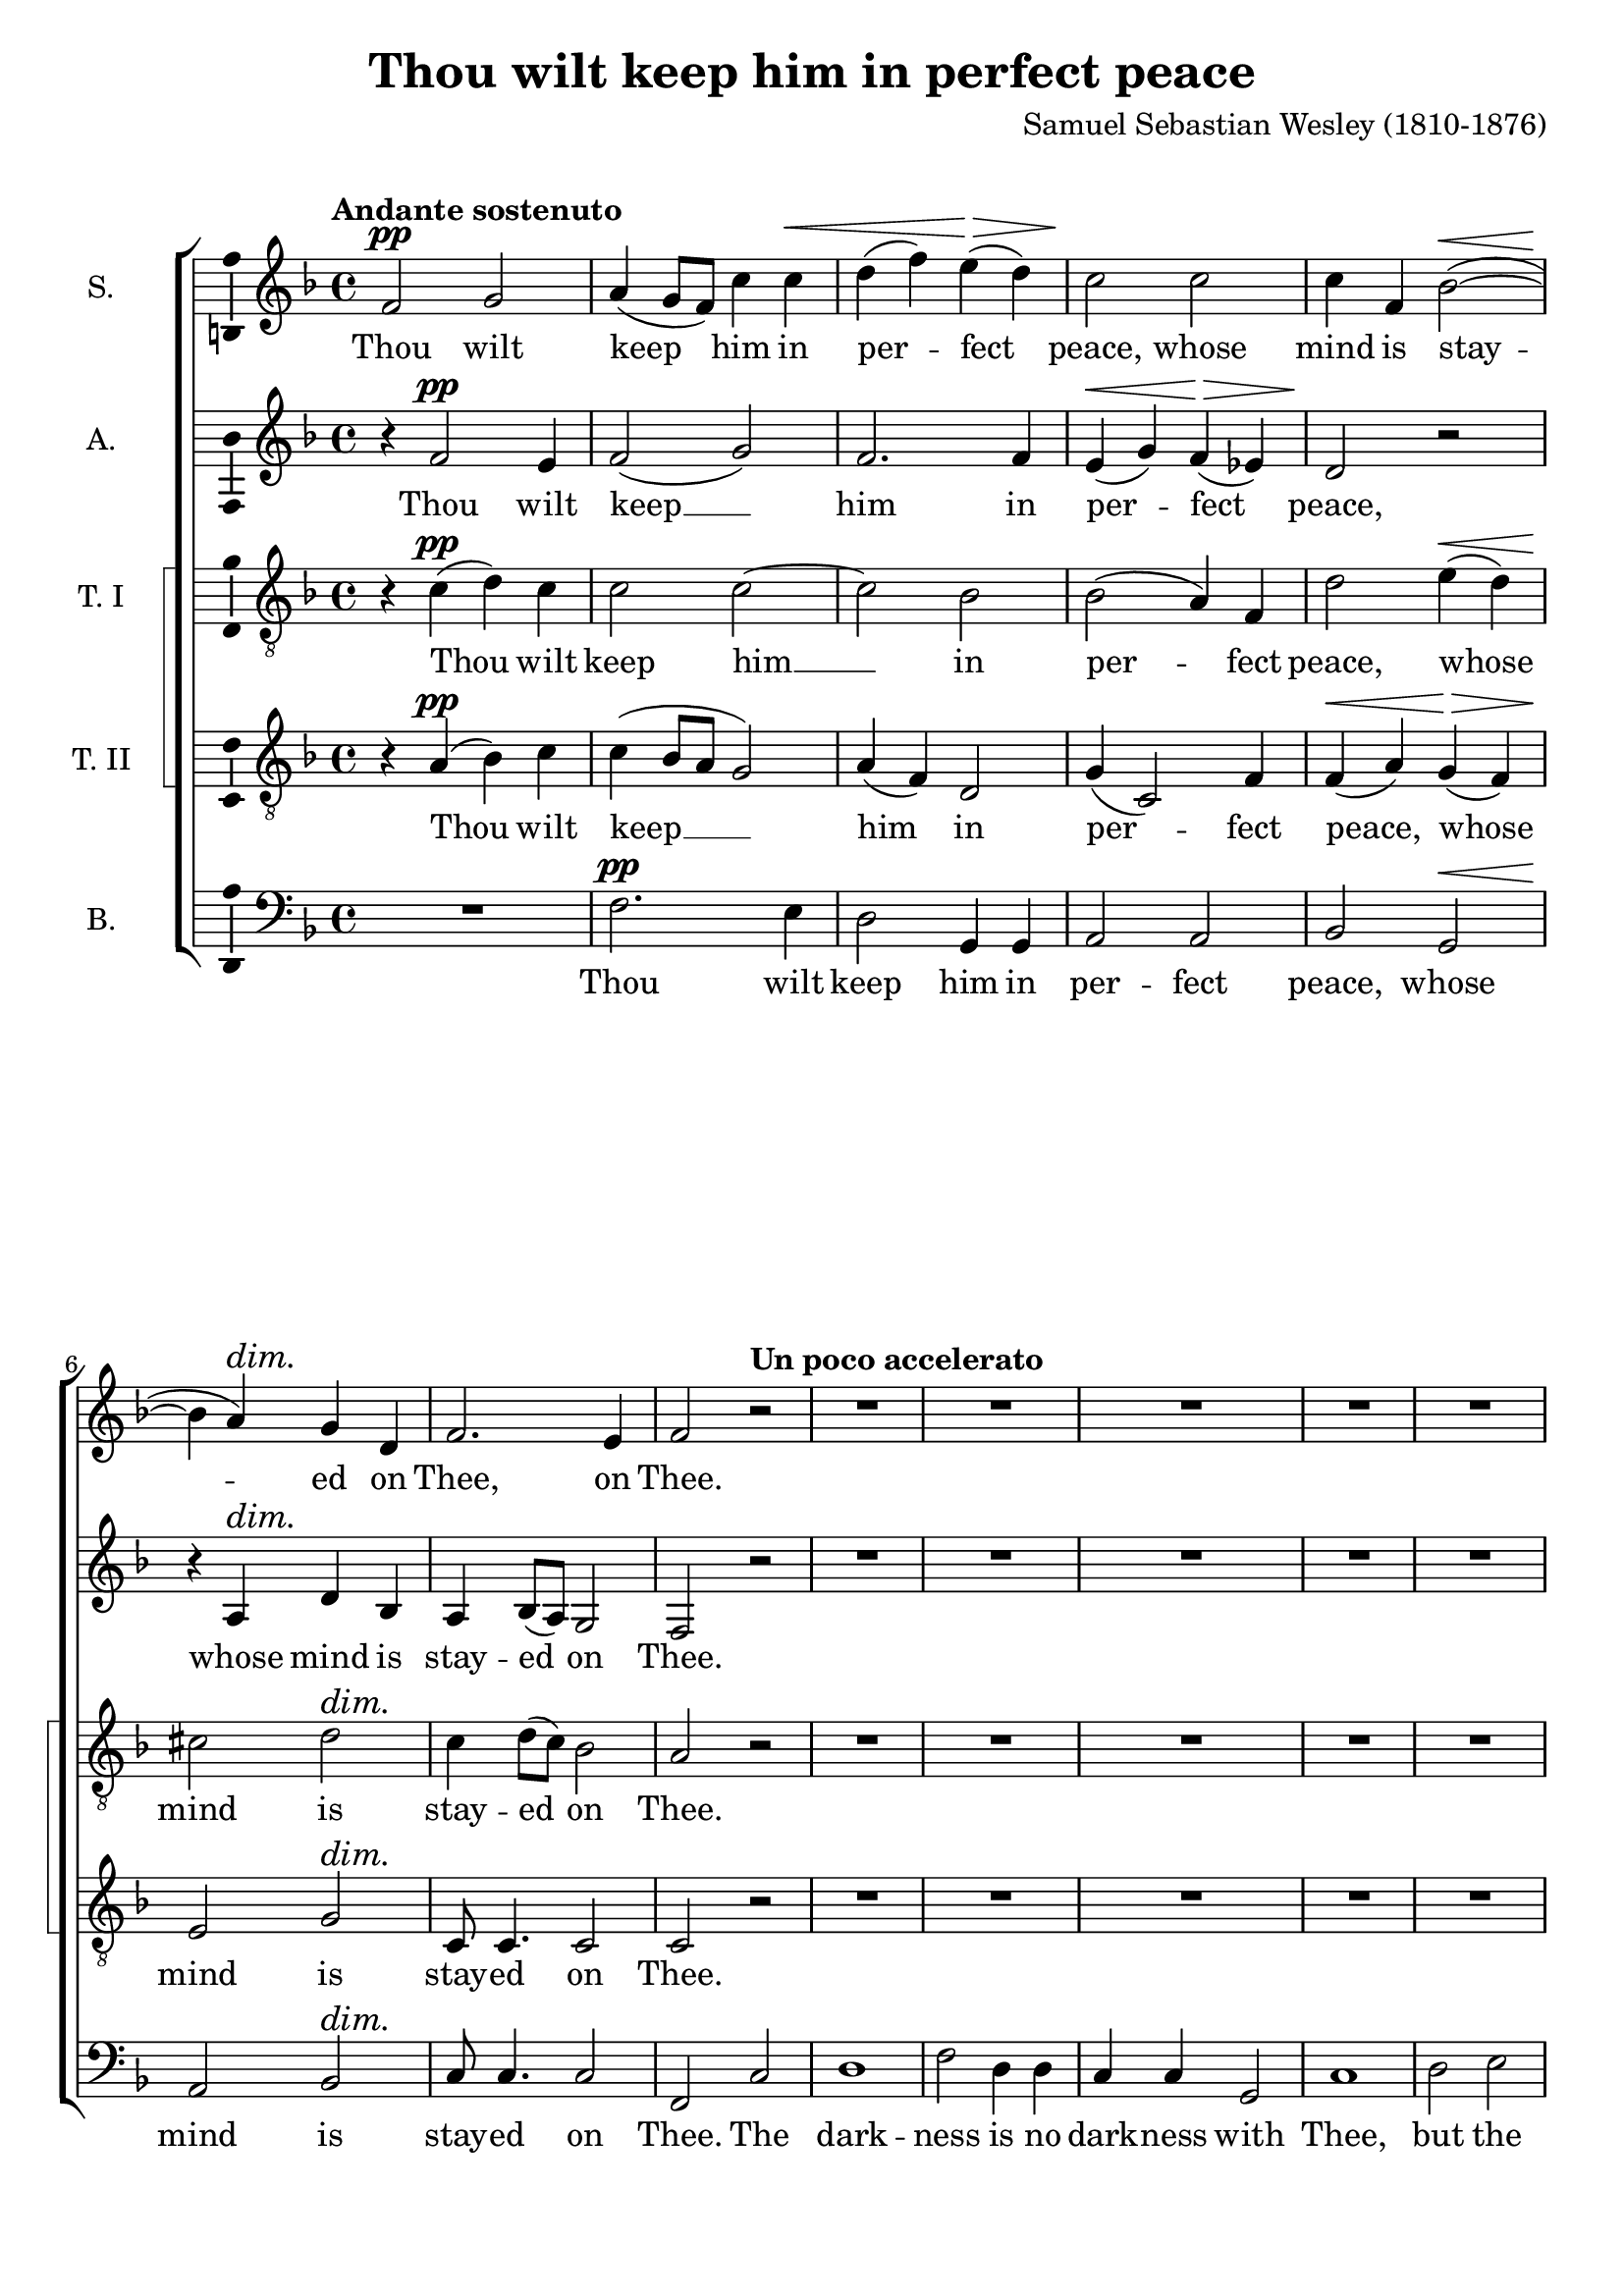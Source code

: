 \version "2.14.1"

\header {
  title = "Thou wilt keep him in perfect peace"
  composer = "Samuel Sebastian Wesley (1810-1876)"
}

\layout {
  \context {
    \Voice
    \override DynamicTextSpanner #'style = #'none
  }
}

psostmkup = \markup {
  \dynamic p
  \normal-text \italic { e sostenuto }
}

psost = #(make-dynamic-script psostmkup)

dalign = {
  \once \override DynamicText #'self-alignment-X = #LEFT
}

global = {
  \key f \major
  \time 4/4
  \tempo "Andante sostenuto"
  \dynamicUp
}

soprano = \relative c' {
  \global
  % Muziek volgt hier.
  f2\pp g
  a4( g8 f) c'4 c\<
  d4( f) e(\> d)
  c2\! c
  c4 f, bes2~(\<
  bes4\! a)\dim g d
  f2.\! e4
  f2 \tempo "Un poco accelerato" r
  R1*20
  \tempo "Tempo I"
  f2\p g
  a4 g8 f c'4 c
  d4(\< f e\> d)
  c2\! c~
  c4 f, bes2~
  bes4 a\dim g( d)
  f4\! f2 e4
  f1~
  f1~
  f4 r c'2
  c4 a\cresc bes2
  bes4\! g4 a f'
  d1
  \tempo "Un poco accelerato"
  c2 r
  R1*3
  r2 r4 a\f
  b4( cis) d f
  f4 g,2 g4
  a4 b c e
  e2 f,~
  f2 e\dim
  e2(\! d4 c~
  c2\p) b
  c2 r
  \tempo "Tempo I"
  f2\p g
  a4( g8 f) c'4 c\<
  d4( f) e(\> d)
  c2\! c
  c4 f, bes2~(\<
  bes4\! a)\dim g d
  f2.\! e4
  \dalign
  f2\psost f
  f1
  f2 \tempo "ritard." f
  f1\fermata
  \bar "|."  
}

alto = \relative c' {
  \global
  % Muziek volgt hier.
  r4 f2\pp e4 f2( g)
  f2. f4
  e4(\< g) f(\> es)
  d2\! r
  r4 a\dim d bes
  a4\! bes8( a) g2
  f2 r
  R1*16
  a1\mf
  a2. a4
  b2 b
  cis2 r
  
  r4 f2\p e4
  f2( g)
  f1(
  e4 g) f( es)
  d2 r
  e2 d\dim
  a4(\! bes8 a) g4. g8
  f2 r
  R1
  r4 c' f e
  d2.( bes4)
  f'2 f4 c\cresc
  c4\!( a bes2)
  a4 c d2
  e4( f) g a
  d,2 d4 e
  f4 g a bes
  e,2 d4 cis\cresc
  a'1(
  g4\! f) e d
  g1(
  f1
  b,2 c\dim
  cis2\! d4) as
  g1~\p
  g2 r
  
  r4 f'2\p e4 f2( g)
  f2. f4
  e4(\< g) f(\> es)
  d2\! r
  r4 a\dim d bes
  a4\! bes8( a) g2
  \dalign
  a2\psost cis
  d1\<
  es2\> es4( d)
  c1\!\fermata
  \bar "|."
}

tenorOne = \relative c' {
  \global
  % Muziek volgt hier.
  r4 c(\pp d) c
  c2 c~
  c2 bes
  bes2( a4) f
  d'2 e4(\< d)
  cis2\! d\dim
  c4 d8( c) bes2
  a2\! r
  R1*7
  r2 r4 a\mf
  a2 a
  a2. a4
  a2. a4
  bes2 f
  g2( a)
  bes4( c d2)
  d2. d4
  d2( g,)
  a2( b)
  c4( d) e2
  e2. e4
  e2 r
  
  r4 a,(\p d) c
  c1~
  c2 bes~
  bes4. bes8 a4 f
  d'4(\< f e\> d)
  cis2(\! d\dim
  c4\! d8 c) bes4. bes8
  a4 c f e
  d1
  c2 r
  R1
  r4 r8 c c4 f\cresc
  f2.(\! e4)
  f2 c4(\mf b)
  c2 c4 c
  c4( b8 c) d4 a
  d8 d4. d d8
  d4( cis) d e\cresc
  d4( g f e
  d4\! b) c d
  c4( f e d
  c4 e d) c
  b2( bes~\dim
  bes2) a4( as
  d,4\p e) f2
  e2 r
  
  r4 c'(\p d) c
  c2 c4 c
  c2( bes~
  bes2) a4( f)
  d'2 e4(\< d)
  cis2\! d\dim
  c4 d8( c) bes2
  \dalign
  a2\psost a
  a2( g~
  g4) a bes2
  a1\fermata
  \bar "|."
}

tenorTwo = \relative c' {
  \global
  % Muziek volgt hier.
  r4 a(\pp bes) c
  c4( bes8 a g2)
  a4( f) d2
  g4( c,2) f4
  f4(\< a) g(\> f)
  e2\! g\dim
  c,8\! c4. c2
  c2 r
  R1*7
  r2 r4 a'\mf
  a2 a
  a2. a4
  a2. a4
  bes2 f
  g2( a)
  bes4( c d2)
  d2. d4
  d2( g,)
  a2( b)
  a2. a4
  a2 gis
  a2 r
  
  r4 a(\p bes) c
  c4( bes8 a) g2(
  a4 f) d2
  g4( c,2) f4
  f4(\< a g\> f)
  e2(\! g\dim
  c,2)\! c4. c8
  f2 a
  a4 a bes2
  bes4 g a c
  d1
  c2 c4(\cresc a)
  f2.(\! g4)
  a2 r4 g\mf
  c,4( d) e f
  g4.( a8) b4 cis
  d8 d4. d d8
  a2 b4 cis\cresc
  d4( a2 f4
  d4\! g) a b
  c4( g2 e4
  c4 c' b) a
  g1~
  g2\dim f~(
  f4\p e) d2
  c2 r
  
  r4 a'(\p bes) c
  c4( bes8 a) g4 g
  a4( f) d2
  g4( c,2) f4
  f4(\< a) g(\> f)
  e2(\! g\dim
  c,8) c4. c2
  \dalign
  f2\psost a
  d1~\<
  d4\> c f,( g)
  a1\!\fermata
  \bar "|."  
}

bass = \relative c {
  \global
  % Muziek volgt hier.
  R1
  f2.\pp e4
  d2 g,4 g
  a2 a
  bes2 g\<
  a2\! bes\dim
  c8\! c4. c2
  f,2 c'2
  d1
  f2 d4 d
  c4 c g2
  c1
  d2 e
  f4 g a2
  a2 a4. a8
  a2. r4
  R1*7
  r2 g~(\mf
  g2 f)
  e2 d4( c)
  b2. b4
  a2 r
  
  R1
  f'2.\p e4
  d2( g,)
  a2. a4
  bes2 g
  a( bes)\dim
  c2\! c4. c8
  f,1~
  f1~
  f2 f'4 f
  f1
  f4. f8 f4 f
  f1
  f2 r
  R1
  r2 r4 a\mf
  d,4( e) f g
  a4 a r g\cresc
  f4 e d c
  b4(\! d g f 
  e4 d c b
  a2) d4. d8
  e2( c\dim
  f,2. <d \tweak #'font-size #-1 \parenthesize d'>4
  g2)\p g
  c2 r
  
  R1
  f2.\p e4
  d2 g,4 g
  a2 a
  bes2 g\<
  a2\! bes\dim
  c8 c4. c2
  \dalign
  f,2\psost f
  bes1~
  bes4 bes bes2
  <f f'>1\fermata
  \bar "|."
}

sopranoVerse = \lyricmode {
  % Liedtekst volgt hier.
  Thou wilt keep him in per -- fect peace,
  whose mind is stay -- ed on Thee,
  on Thee.
  
  God is light, and in Him is no __ dark -- ness, __
  in Him __ is no dark -- ness at all. __
  
  O let my soul live,
  and it shall praise Thee,
  
  for Thine is the king -- dom
  the pow -- er and the
  glo -- ry __ for ev -- er -- more.
  
  Thou wilt keep him in per -- fect peace,
  whose mind is stay -- ed on Thee,
  on Thee, is stay -- ed on Thee.
}

altoVerse = \lyricmode {
  % Liedtekst volgt hier.
  Thou wilt keep __ him in per -- fect peace,
  whose mind is stay -- ed on Thee.
  
  to Thee are both a -- like.
  
  God is light, __ and __ in Him is no dark -- ness at all.
  
  O let my soul __ live,
  it shall praise __ Thee,
  for Thine,
  Thine is the king -- dom, the
  pow -- er and the glo -- ry
  for ev -- er, for ev -- er -- more. __
  
  Thou wilt keep __ him in per -- fect peace,
  whose mind is stay -- ed on Thee,
  is stay -- ed on Thee.
}

tenorOneVerse = \lyricmode {
  % Liedtekst volgt hier.
  Thou wilt keep him __ in per -- fect peace,
  whose mind is stay -- ed on Thee.
  
  The dark -- ness and the light
  to Thee, to Thee are both a -- like,
  to __ Thee are both a -- like.
  
  God is light, __ and __ in Him is no __ dark -- ness at all.
  
  O let my soul live
  and it shall praise __ Thee,
  for __ Thine is the king -- dom, the
  pow -- er and the glo -- ry
  for ev -- er, for ev -- er -- more, __
  ev -- er more.
  
  
  Thou wilt keep him in per -- fect peace,
  whose mind is stay -- ed on Thee,
  is stay -- ed on Thee.
}

tenorTwoVerse = \lyricmode {
  % Liedtekst volgt hier.
  Thou wilt keep __ him in per -- fect peace,
  whose mind is stay -- ed on Thee.
  
  The dark -- ness and the light
  to Thee, to Thee are both a -- like,
  to __ Thee are both a -- like.
  
  God is light, __ and __ in Him __ is no __ dark -- ness at all.
  
  O let my soul live,
  and it shall praise Thee,
  shall praise __ Thee,
  for Thine is the king -- dom,
  the pow -- er and the glo -- ry
  for ev -- er, for ev -- er -- more, __
  ev -- er -- more.
  
  Thou wilt keep him in per -- fect peace,
  whose mind is stay -- ed on Thee,
  is stay -- ed on Thee.
}

bassVerse = \lyricmode {
  % Liedtekst volgt hier.
  Thou wilt keep him in per -- fect peace,
  whose mind is stay -- ed on Thee.
  
  The dark -- ness is no dark -- ness with Thee,
  but the night is as clear as the day.
  
  to __ Thee are both a -- like.
  
  God is light, __ and in Him is no __ dark -- ness at all. __
  let my soul live,
  and it shall praise Thee,
  
  for Thine is the king -- dom,
  the pow -- er and the glo -- ry,
  for ev -- er -- more.
  
  Thou wilt keep him in per -- fect peace,
  whose mind is stay -- ed on Thee,
  is stay -- ed on Thee.
}

\score {
  \new ChoirStaff \with {
    systemStartDelimiterHierarchy = #'
    (SystemStartBracket a b (SystemStartSquare c d) e)
  } <<
    \new Staff \with {
      instrumentName = "S."
      \consists "Ambitus_engraver"
    } { \soprano }
    \addlyrics { \sopranoVerse }
    \new Staff \with {
      instrumentName = "A."
      \consists "Ambitus_engraver"
    } { \alto }
    \addlyrics { \altoVerse }
    \new Staff \with {
      instrumentName = "T. I"
      \consists "Ambitus_engraver"
    } { \clef "treble_8" \tenorOne }
    \addlyrics { \tenorOneVerse }
    \new Staff \with {
      instrumentName = "T. II"
      \consists "Ambitus_engraver"
    } { \clef "treble_8" \tenorTwo }
    \addlyrics { \tenorTwoVerse }
    \new Staff \with {
      instrumentName = "B."
      \consists "Ambitus_engraver"
    } { \clef bass \bass }
    \addlyrics { \bassVerse }
  >>
  \layout { }
  \midi {
    \context {
      \Score
      tempoWholesPerMinute = #(ly:make-moment 80 4)
    }
  }
}
